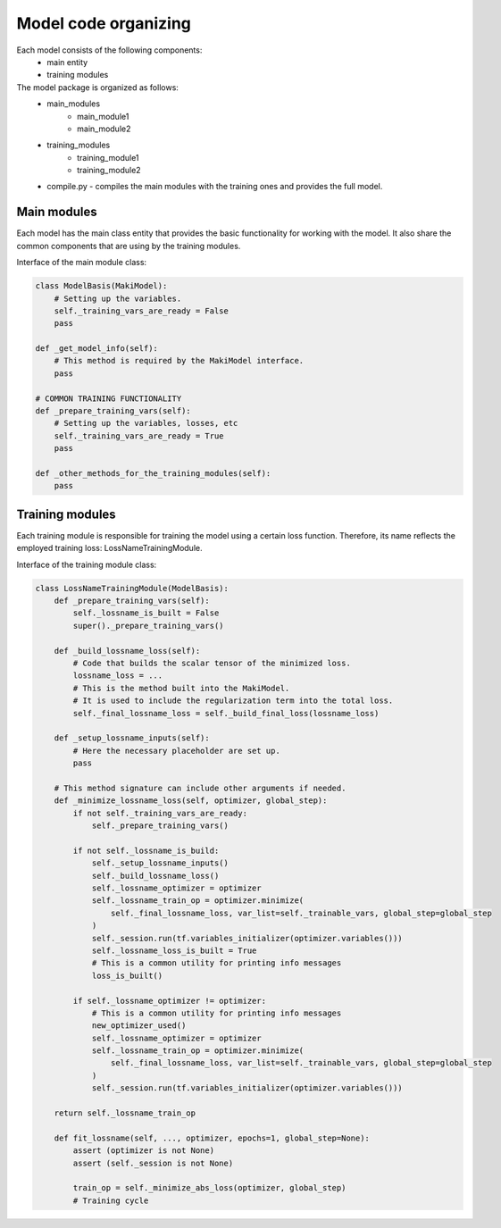 Model code organizing
=====================

Each model consists of the following components:
    - main entity
    - training modules

The model package is organized as follows:
    - main_modules
        - main_module1
        - main_module2
    - training_modules
        - training_module1
        - training_module2
    - compile.py - compiles the main modules with the training ones and provides the full model.

Main modules
------------

Each model has the main class entity that provides the basic functionality for working with the model.
It also share the common components that are using by the training modules.

Interface of the main module class:

.. code-block:: python

    class ModelBasis(MakiModel):
        # Setting up the variables.
        self._training_vars_are_ready = False
        pass

    def _get_model_info(self):
        # This method is required by the MakiModel interface.
        pass

    # COMMON TRAINING FUNCTIONALITY
    def _prepare_training_vars(self):
        # Setting up the variables, losses, etc
        self._training_vars_are_ready = True
        pass

    def _other_methods_for_the_training_modules(self):
        pass

Training modules
----------------

Each training module is responsible for training the model using a certain loss function.
Therefore, its name reflects the employed training loss: LossNameTrainingModule.

Interface of the training module class:

.. code-block:: python

    class LossNameTrainingModule(ModelBasis):
        def _prepare_training_vars(self):
            self._lossname_is_built = False
            super()._prepare_training_vars()

        def _build_lossname_loss(self):
            # Code that builds the scalar tensor of the minimized loss.
            lossname_loss = ...
            # This is the method built into the MakiModel.
            # It is used to include the regularization term into the total loss.
            self._final_lossname_loss = self._build_final_loss(lossname_loss)

        def _setup_lossname_inputs(self):
            # Here the necessary placeholder are set up.
            pass

        # This method signature can include other arguments if needed.
        def _minimize_lossname_loss(self, optimizer, global_step):
            if not self._training_vars_are_ready:
                self._prepare_training_vars()

            if not self._lossname_is_build:
                self._setup_lossname_inputs()
                self._build_lossname_loss()
                self._lossname_optimizer = optimizer
                self._lossname_train_op = optimizer.minimize(
                    self._final_lossname_loss, var_list=self._trainable_vars, global_step=global_step
                )
                self._session.run(tf.variables_initializer(optimizer.variables()))
                self._lossname_loss_is_built = True
                # This is a common utility for printing info messages
                loss_is_built()

            if self._lossname_optimizer != optimizer:
                # This is a common utility for printing info messages
                new_optimizer_used()
                self._lossname_optimizer = optimizer
                self._lossname_train_op = optimizer.minimize(
                    self._final_lossname_loss, var_list=self._trainable_vars, global_step=global_step
                )
                self._session.run(tf.variables_initializer(optimizer.variables()))

        return self._lossname_train_op

        def fit_lossname(self, ..., optimizer, epochs=1, global_step=None):
            assert (optimizer is not None)
            assert (self._session is not None)

            train_op = self._minimize_abs_loss(optimizer, global_step)
            # Training cycle
